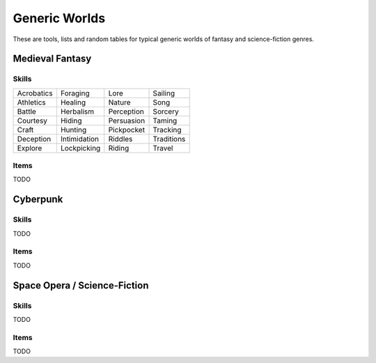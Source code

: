 Generic Worlds
==============

These are tools, lists and random tables for typical generic worlds of fantasy and science-fiction genres.

Medieval Fantasy
----------------

Skills
~~~~~~

+------------+--------------+------------+------------+
| Acrobatics | Foraging     | Lore       | Sailing    |
+------------+--------------+------------+------------+
| Athletics  | Healing      | Nature     | Song       |
+------------+--------------+------------+------------+
| Battle     | Herbalism    | Perception | Sorcery    |
+------------+--------------+------------+------------+
| Courtesy   | Hiding       | Persuasion | Taming     |
+------------+--------------+------------+------------+
| Craft      | Hunting      | Pickpocket | Tracking   |
+------------+--------------+------------+------------+
| Deception  | Intimidation | Riddles    | Traditions |
+------------+--------------+------------+------------+
| Explore    | Lockpicking  | Riding     | Travel     |
+------------+--------------+------------+------------+

Items
~~~~~

TODO

Cyberpunk
---------

Skills
~~~~~~

TODO

Items
~~~~~

TODO

Space Opera / Science-Fiction
-----------------------------

Skills
~~~~~~

TODO

Items
~~~~~

TODO